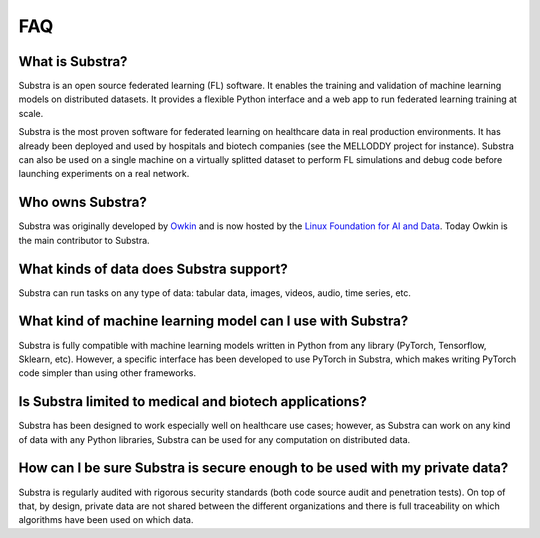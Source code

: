 FAQ
===

.. _faq:

What is Substra?
^^^^^^^^^^^^^^^^
Substra is an open source federated learning (FL) software. It enables the training and validation of machine learning models on distributed datasets. It provides a flexible Python interface and a web app to run federated learning training at scale.

Substra is the most proven software for federated learning on healthcare data in real production environments. It has already been deployed and used by hospitals and biotech companies (see the MELLODDY project for instance). Substra can also be used on a single machine on a virtually splitted dataset to perform FL simulations and debug code before launching experiments on a real network.


Who owns Substra?
^^^^^^^^^^^^^^^^^
Substra was originally developed by `Owkin <https://owkin.com/>`_ and is now hosted by the `Linux Foundation for AI and Data <https://lfaidata.foundation/>`_. Today Owkin is the main contributor to Substra.

What kinds of data does Substra support?
^^^^^^^^^^^^^^^^^^^^^^^^^^^^^^^^^^^^^^^^
Substra can run tasks on any type of data: tabular data, images, videos, audio, time series, etc.

What kind of machine learning model can I use with Substra?
^^^^^^^^^^^^^^^^^^^^^^^^^^^^^^^^^^^^^^^^^^^^^^^^^^^^^^^^^^^
Substra is fully compatible with machine learning models written in Python from any library (PyTorch, Tensorflow, Sklearn, etc). However, a specific interface has been developed to use PyTorch in Substra, which makes writing PyTorch code simpler than using other frameworks.

Is Substra limited to medical and biotech applications?
^^^^^^^^^^^^^^^^^^^^^^^^^^^^^^^^^^^^^^^^^^^^^^^^^^^^^^^
Substra has been designed to work especially well on healthcare use cases; however, as Substra can work on any kind of data with any Python libraries, Substra can be used for any computation on distributed data.

How can I be sure Substra is secure enough to be used with my private data?
^^^^^^^^^^^^^^^^^^^^^^^^^^^^^^^^^^^^^^^^^^^^^^^^^^^^^^^^^^^^^^^^^^^^^^^^^^^
Substra is regularly audited with rigorous security standards (both code source audit and penetration tests). On top of that, by design, private data are not shared between the different organizations and there is full traceability on which algorithms have been used on which data.
